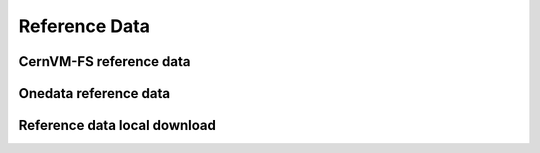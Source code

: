 Reference Data
==============


CernVM-FS reference data
------------------------

Onedata reference data
----------------------

Reference data local download
-----------------------------
